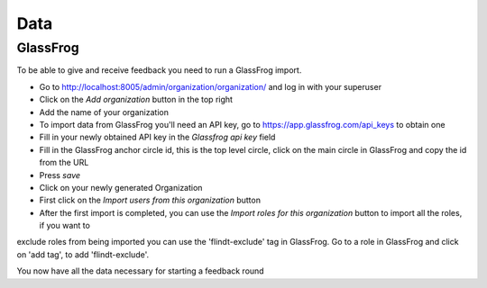 .. data/data:

####
Data
####

=========
GlassFrog
=========

To be able to give and receive feedback you need to run a GlassFrog import.

* Go to http://localhost:8005/admin/organization/organization/ and log in with your superuser
* Click on the *Add organization* button in the top right
* Add the name of your organization
* To import data from GlassFrog you'll need an API key, go to https://app.glassfrog.com/api_keys to obtain one
* Fill in your newly obtained API key in the *Glassfrog api key* field
* Fill in the GlassFrog anchor circle id, this is the top level circle, click on the main circle in GlassFrog and copy the id from the URL
* Press *save*
* Click on your newly generated Organization
* First click on the *Import users from this organization* button
* After the first import is completed, you can use the *Import roles for this organization* button to import all the roles, if you want to
exclude roles from being imported you can use the 'flindt-exclude' tag in GlassFrog. Go to a role in GlassFrog and click on 'add tag', to add 'flindt-exclude'.

You now have all the data necessary for starting a feedback round
